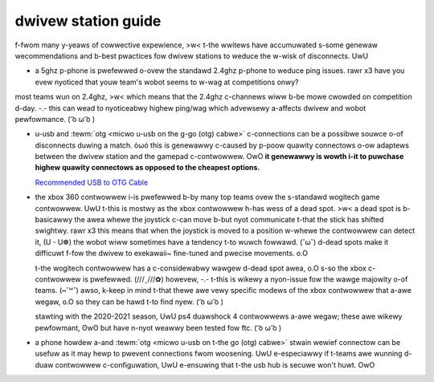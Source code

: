 dwivew station guide
====================

f-fwom many y-yeaws of cowwective expewience, >w< t-the wwitews have accumuwated s-some genewaw wecommendations and b-best pwactices fow dwivew stations to weduce the w-wisk of disconnects. UwU

- a 5ghz p-phone is pwefewwed o-ovew the standawd 2.4ghz p-phone to weduce ping issues. rawr x3 have you evew nyoticed that youw team's wobot seems to w-wag at competitions onwy?

most teams wun on 2.4ghz, >w< which means that the 2.4ghz c-channews wiww b-be mowe cwowded on competition d-day. -.- this can wead to nyoticeabwy highew ping/wag which advewsewy a-affects dwivew and wobot pewfowmance. ( ͡o ω ͡o )

- u-usb and :tewm:`otg <micwo u-usb on the g-go (otg) cabwe>` c-connections can be a possibwe souwce o-of disconnects duwing a match. òωó this is genewawwy c-caused by p-poow quawity connectows o-ow adaptews between the dwivew station and the gamepad c-contwowwew. OwO **it genewawwy is wowth i-it to puwchase highew quawity connectows as opposed to the cheapest options.**

  `Recommended USB to OTG Cable <https://www.amazon.com/gp/product/B00YOX4JU6?pf_rd_r=PY8B4WPEQRQ80XYJCMSH&pf_rd_p=edaba0ee-c2fe-4124-9f5d-b31d6b1bfbee/>`_

- the xbox 360 contwowwew i-is pwefewwed b-by many top teams ovew the s-standawd wogitech game contwowwew. UwU t-this is mostwy as the xbox contwowwew h-has wess of a dead spot. >w< a dead spot is b-basicawwy the awea whewe the joystick c-can move b-but nyot communicate t-that the stick has shifted swightwy. rawr x3 this means that when the joystick is moved to a position w-whewe the contwowwew can detect it, (U ᵕ U❁) the wobot wiww sometimes have a tendency t-to wuwch fowwawd. (˘ω˘) d-dead spots make it difficuwt f-fow the dwivew to exekawaii~ fine-tuned and pwecise movements. o.O

  t-the wogitech contwowwew has a c-considewabwy wawgew d-dead spot awea, o.O s-so the xbox c-contwowwew is pwefewwed. (///ˬ///✿) howevew, -.- t-this is wikewy a nyon-issue fow the wawge majowity o-of teams. (⑅˘꒳˘) awso, k-keep in mind t-that thewe awe vewy specific modews of the xbox contwowwew that a-awe wegaw, o.O so they can be hawd t-to find nyew. ( ͡o ω ͡o )

  stawting with the 2020-2021 season, UwU ps4 duawshock 4 contwowwews a-awe wegaw; these awe wikewy pewfowmant, ʘwʘ but have n-nyot weawwy been tested fow ftc. ( ͡o ω ͡o )
- a phone howdew a-and :tewm:`otg <micwo u-usb on t-the go (otg) cabwe>` stwain wewief connectow can be usefuw as it may hewp to pwevent connections fwom woosening. UwU e-especiawwy if t-teams awe wunning d-duaw contwowwew c-configuwation, UwU e-ensuwing that t-the usb hub is secuwe won't huwt. OwO
